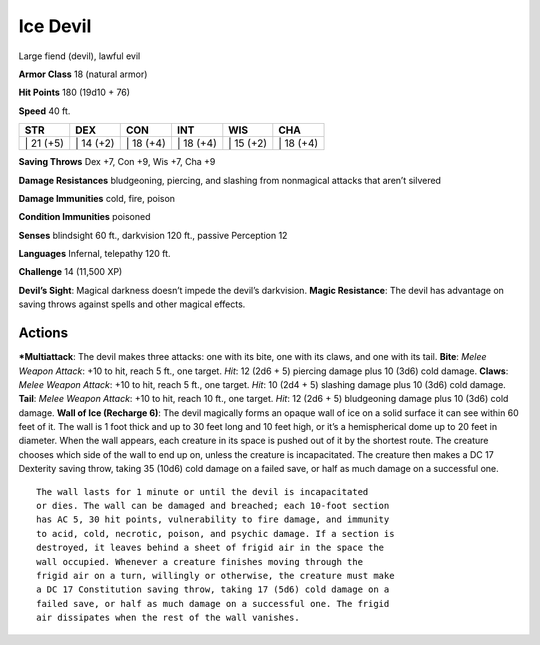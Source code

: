 Ice Devil  
-------------------------------------------------------------


Large fiend (devil), lawful evil

**Armor Class** 18 (natural armor)

**Hit Points** 180 (19d10 + 76)

**Speed** 40 ft.

+--------------+--------------+--------------+--------------+--------------+--------------+
| STR          | DEX          | CON          | INT          | WIS          | CHA          |
+==============+==============+==============+==============+==============+==============+
| \| 21 (+5)   | \| 14 (+2)   | \| 18 (+4)   | \| 18 (+4)   | \| 15 (+2)   | \| 18 (+4)   |
+--------------+--------------+--------------+--------------+--------------+--------------+

**Saving Throws** Dex +7, Con +9, Wis +7, Cha +9

**Damage Resistances** bludgeoning, piercing, and slashing from
nonmagical attacks that aren’t silvered

**Damage Immunities** cold, fire, poison

**Condition Immunities** poisoned

**Senses** blindsight 60 ft., darkvision 120 ft., passive Perception 12

**Languages** Infernal, telepathy 120 ft.

**Challenge** 14 (11,500 XP)

**Devil’s Sight**: Magical darkness doesn’t impede the devil’s
darkvision. **Magic Resistance**: The devil has advantage on saving
throws against spells and other magical effects.

Actions
~~~~~~~~~~~~~~~~~~~~~~~~~~~~~~

***Multiattack**: The devil makes three attacks: one with its bite, one
with its claws, and one with its tail. **Bite**: *Melee Weapon Attack*:
+10 to hit, reach 5 ft., one target. *Hit*: 12 (2d6 + 5) piercing damage
plus 10 (3d6) cold damage. **Claws**: *Melee Weapon Attack*: +10 to hit,
reach 5 ft., one target. *Hit*: 10 (2d4 + 5) slashing damage plus 10
(3d6) cold damage. **Tail**: *Melee Weapon Attack*: +10 to hit, reach 10
ft., one target. *Hit*: 12 (2d6 + 5) bludgeoning damage plus 10 (3d6)
cold damage. **Wall of Ice (Recharge 6)**: The devil magically forms an
opaque wall of ice on a solid surface it can see within 60 feet of it.
The wall is 1 foot thick and up to 30 feet long and 10 feet high, or
it’s a hemispherical dome up to 20 feet in diameter. When the wall
appears, each creature in its space is pushed out of it by the shortest
route. The creature chooses which side of the wall to end up on, unless
the creature is incapacitated. The creature then makes a DC 17 Dexterity
saving throw, taking 35 (10d6) cold damage on a failed save, or half as
much damage on a successful one.

::

    The wall lasts for 1 minute or until the devil is incapacitated
    or dies. The wall can be damaged and breached; each 10-foot section
    has AC 5, 30 hit points, vulnerability to fire damage, and immunity
    to acid, cold, necrotic, poison, and psychic damage. If a section is
    destroyed, it leaves behind a sheet of frigid air in the space the
    wall occupied. Whenever a creature finishes moving through the
    frigid air on a turn, willingly or otherwise, the creature must make
    a DC 17 Constitution saving throw, taking 17 (5d6) cold damage on a
    failed save, or half as much damage on a successful one. The frigid
    air dissipates when the rest of the wall vanishes.

